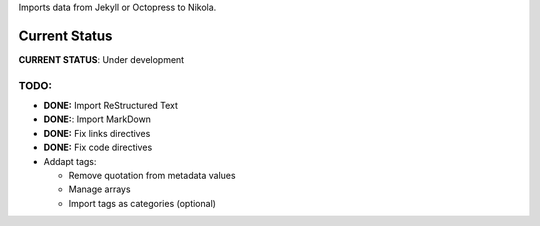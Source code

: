 Imports data from Jekyll or Octopress to Nikola.

Current Status
==============

**CURRENT STATUS**: Under development

TODO:
-----

* **DONE:** Import ReStructured Text
* **DONE:**: Import MarkDown
* **DONE:** Fix links directives
* **DONE:** Fix code directives
* Addapt tags:

  * Remove quotation from metadata values
  * Manage arrays
  * Import tags as categories (optional)
